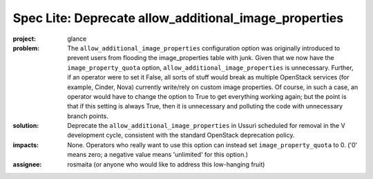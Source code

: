 ..
 This work is licensed under a Creative Commons Attribution 3.0 Unported
 License.

 http://creativecommons.org/licenses/by/3.0/legalcode

======================================================
Spec Lite: Deprecate allow_additional_image_properties
======================================================

:project: glance

:problem: The ``allow_additional_image_properties`` configuration option
          was originally introduced to prevent users from flooding the
          image_properties table with junk.  Given that we now have the
          ``image_property_quota`` option,
          ``allow_additional_image_properties`` is unnecessary.  Further,
          if an operator were to set it False, all sorts of stuff would
          break as multiple OpenStack services (for example, Cinder, Nova)
          currently write/rely on custom image properties.  Of course, in
          such a case, an operator would have to change the option to
          True to get everything working again; but the point is that
          if this setting is always True, then it is unnecessary and
          polluting the code with unnecessary branch points.

:solution: Deprecate the ``allow_additional_image_properties`` in Ussuri
           scheduled for removal in the V development cycle, consistent with
           the standard OpenStack deprecation policy.

:impacts: None.  Operators who really want to use this option can instead
          set ``image_property_quota`` to 0.  ('0' means zero; a negative
          value means 'unlimited' for this option.)

:assignee: rosmaita (or anyone who would like to address this low-hanging
           fruit)

